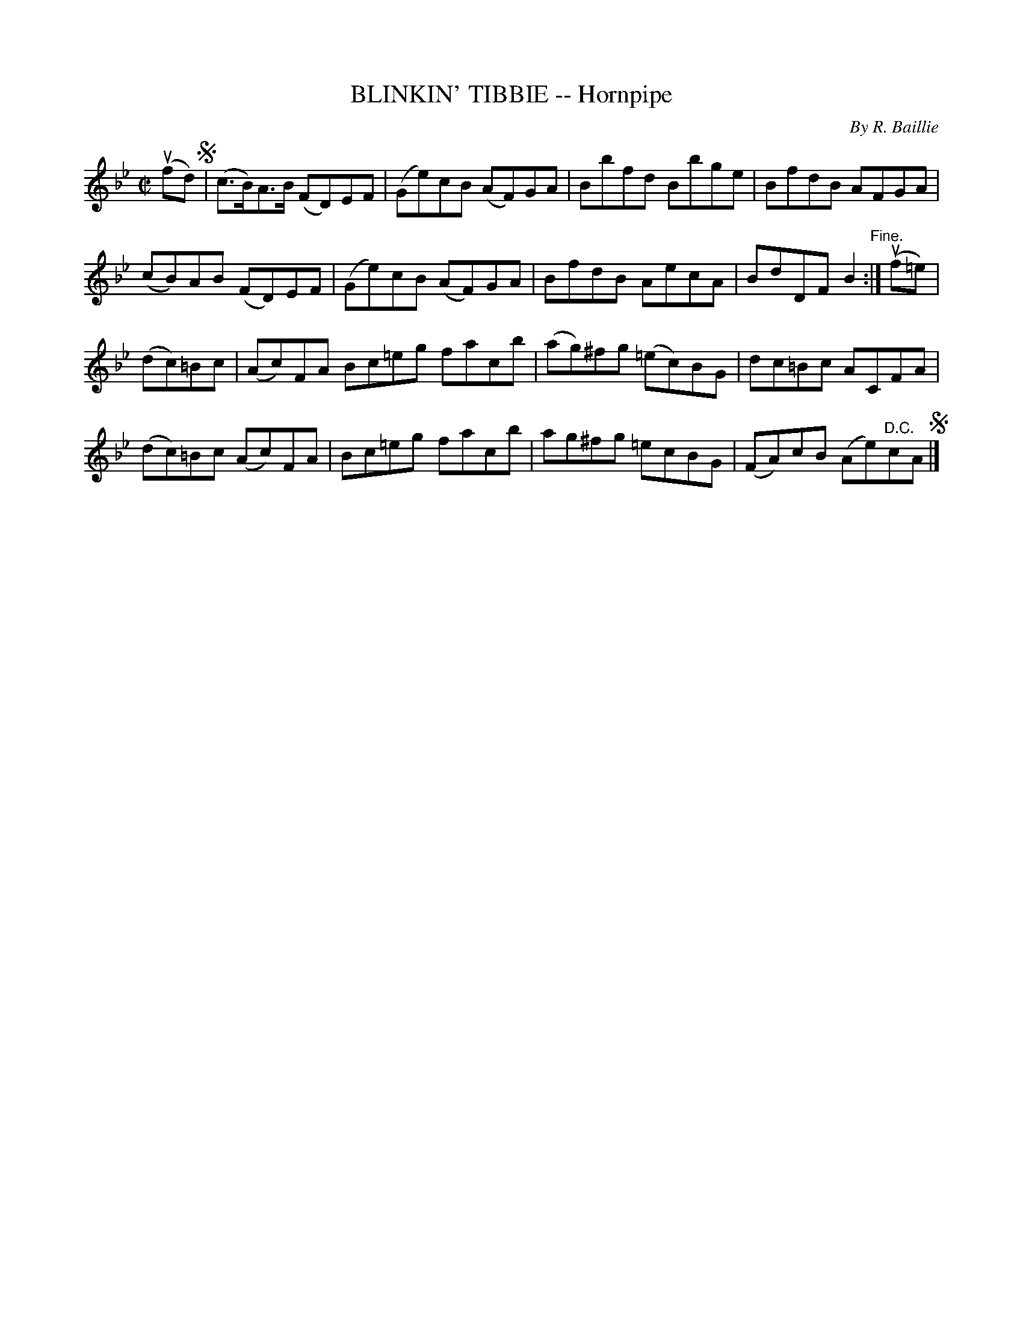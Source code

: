 X: 32753
T: BLINKIN' TIBBIE -- Hornpipe
C: By R. Baillie
R: hornpipe, reel
B: K\"ohler's Violin Repository, v.3, 1885 p.275 #3
F: http://www.archive.org/details/klersviolinrepos03rugg
Z: 2012 John Chambers <jc:trillian.mit.edu>
M: C|
L: 1/8
K: Bb
(ufd) !segno! |\
(c>B)A>B (FD)EF | (Ge)cB (AF)GA | Bbfd Bbge | BfdB AFGA |
(cB)AB (FD)EF | (Ge)cB (AF)GA | BfdB AecA | BdDF B2 "^Fine.":| (uf=e) |
(dc)=Bc | (Ac)FA Bc=eg facb | (ag)^fg (=ec)BG | dc=Bc ACFA |
(dc)=Bc (Ac)FA | Bc=eg facb | ag^fg =ecBG | (FA)cB (Ae)"^D.C."cA !segno!|]
